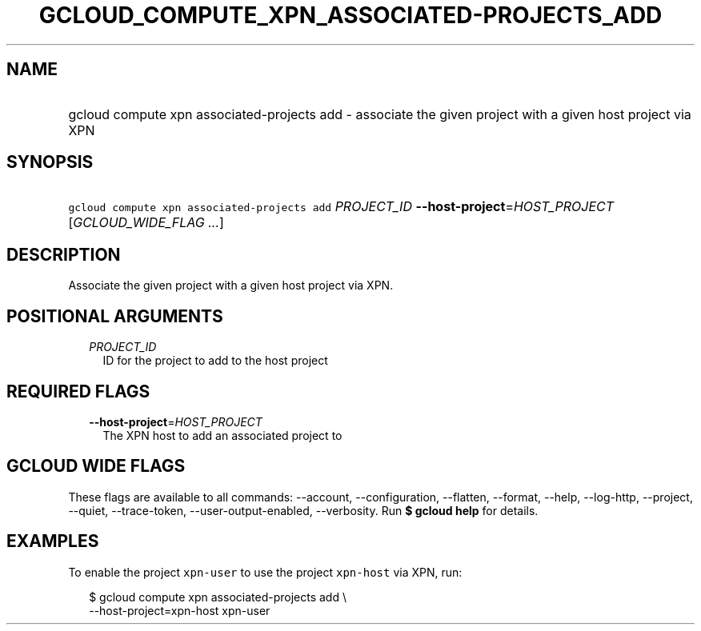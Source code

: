 
.TH "GCLOUD_COMPUTE_XPN_ASSOCIATED\-PROJECTS_ADD" 1



.SH "NAME"
.HP
gcloud compute xpn associated\-projects add \- associate the given project with a given host project via XPN



.SH "SYNOPSIS"
.HP
\f5gcloud compute xpn associated\-projects add\fR \fIPROJECT_ID\fR \fB\-\-host\-project\fR=\fIHOST_PROJECT\fR [\fIGCLOUD_WIDE_FLAG\ ...\fR]



.SH "DESCRIPTION"

Associate the given project with a given host project via XPN.



.SH "POSITIONAL ARGUMENTS"

.RS 2m
.TP 2m
\fIPROJECT_ID\fR
ID for the project to add to the host project


.RE
.sp

.SH "REQUIRED FLAGS"

.RS 2m
.TP 2m
\fB\-\-host\-project\fR=\fIHOST_PROJECT\fR
The XPN host to add an associated project to


.RE
.sp

.SH "GCLOUD WIDE FLAGS"

These flags are available to all commands: \-\-account, \-\-configuration,
\-\-flatten, \-\-format, \-\-help, \-\-log\-http, \-\-project, \-\-quiet,
\-\-trace\-token, \-\-user\-output\-enabled, \-\-verbosity. Run \fB$ gcloud
help\fR for details.



.SH "EXAMPLES"

To enable the project \f5xpn\-user\fR to use the project \f5xpn\-host\fR via
XPN, run:

.RS 2m
$ gcloud compute xpn associated\-projects add \e
    \-\-host\-project=xpn\-host xpn\-user
.RE
